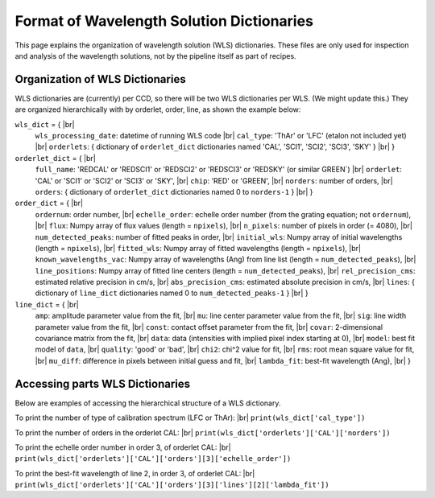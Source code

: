 .. |br| raw:: html

   <br />

Format of Wavelength Solution Dictionaries
==========================================

This page explains the organization of wavelength solution (WLS) dictionaries.  
These files are only used for inspection and analysis of the wavelength solutions, 
not by the pipeline itself as part of recipes.
  
Organization of WLS Dictionaries
--------------------------------
WLS dictionaries are (currently) per CCD, so there will be two WLS dictionaries per WLS.  (We might update this.)
They are organized hierarchically with by orderlet, order, line, as shown the example below:

``wls_dict`` = { |br|
  ``wls_processing_date``: datetime of running WLS code |br|
  ``cal_type``: 'ThAr' or 'LFC' (etalon not included yet) |br|
  ``orderlets``: { dictionary of ``orderlet_dict`` dictionaries named 'CAL', 'SCI1', 'SCI2', 'SCI3', 'SKY' }  |br|
  }

``orderlet_dict`` = { |br|
  ``full_name``: 'REDCAL' or 'REDSCI1' or 'REDSCI2' or 'REDSCI3' or 'REDSKY' (or similar GREEN`) |br|
  ``orderlet``: 'CAL' or 'SCI1' or 'SCI2' or 'SCI3' or 'SKY', |br|
  ``chip``: 'RED' or 'GREEN', |br|
  ``norders``: number of orders, |br|
  ``orders``: { dictionary of ``orderlet_dict`` dictionaries named 0 to ``norders-1`` } |br|
  }

``order_dict`` = { |br|
  ``ordernum``: order number, |br|
  ``echelle_order``: echelle order number (from the grating equation; not ``ordernum``), |br|
  ``flux``: Numpy array of flux values (length = ``npixels``), |br|
  ``n_pixels``: number of pixels in order (= 4080), |br|
  ``num_detected_peaks``: number of fitted peaks in order,  |br|
  ``initial_wls``: Numpy array of initial wavelengths (length = ``npixels``), |br|
  ``fitted_wls``: Numpy array of fitted wavelengths (length = ``npixels``), |br|
  ``known_wavelengths_vac``: Numpy array of wavelengths (Ang) from line list (length = ``num_detected_peaks``), |br|
  ``line_positions``: Numpy array of fitted line centers (length = ``num_detected_peaks``),  |br|
  ``rel_precision_cms``: estimated relative precision in cm/s, |br|
  ``abs_precision_cms``: estimated absolute precision in cm/s, |br|
  ``lines``: { dictionary of ``line_dict`` dictionaries named 0 to ``num_detected_peaks-1`` } |br|
  }

``line_dict`` = { |br|
  ``amp``: amplitude parameter value from the fit, |br|
  ``mu``: line center parameter value from the fit, |br|
  ``sig``: line width parameter value from the fit, |br|
  ``const``: contact offset parameter from the fit, |br|
  ``covar``: 2-dimensional covariance matrix from the fit, |br|
  ``data``: data (intensities with implied pixel index starting at 0), |br|
  ``model``: best fit model of ``data``, |br|
  ``quality``: 'good' or 'bad', |br|
  ``chi2``: chi^2 value for fit, |br|
  ``rms``: root mean square value for fit, |br|
  ``mu_diff``: difference in pixels between initial guess and fit, |br|
  ``lambda_fit``: best-fit wavelength (Ang), |br|
  }

Accessing parts WLS Dictionaries
--------------------------------
Below are examples of accessing the hierarchical structure of a WLS dictionary.

To print the number of type of calibration spectrum (LFC or ThAr): |br|
``print(wls_dict['cal_type'])``

To print the number of orders in the orderlet CAL: |br|
``print(wls_dict['orderlets']['CAL']['norders'])``

To print the echelle order number in order 3, of orderlet CAL: |br|
``print(wls_dict['orderlets']['CAL']['orders'][3]['echelle_order'])``
  
To print the best-fit wavelength of line 2, in order 3, of orderlet CAL: |br|
``print(wls_dict['orderlets']['CAL']['orders'][3]['lines'][2]['lambda_fit'])``
  
